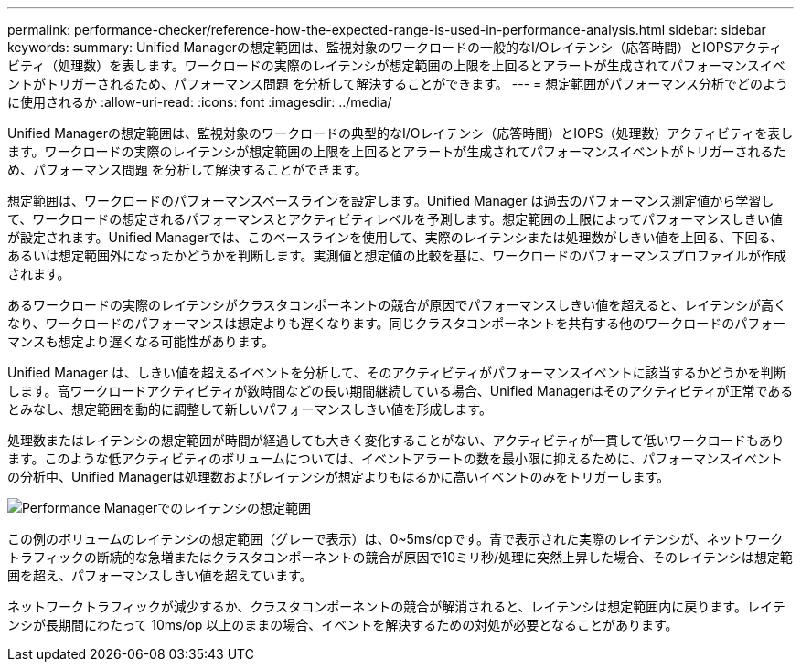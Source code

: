 ---
permalink: performance-checker/reference-how-the-expected-range-is-used-in-performance-analysis.html 
sidebar: sidebar 
keywords:  
summary: Unified Managerの想定範囲は、監視対象のワークロードの一般的なI/Oレイテンシ（応答時間）とIOPSアクティビティ（処理数）を表します。ワークロードの実際のレイテンシが想定範囲の上限を上回るとアラートが生成されてパフォーマンスイベントがトリガーされるため、パフォーマンス問題 を分析して解決することができます。 
---
= 想定範囲がパフォーマンス分析でどのように使用されるか
:allow-uri-read: 
:icons: font
:imagesdir: ../media/


[role="lead"]
Unified Managerの想定範囲は、監視対象のワークロードの典型的なI/Oレイテンシ（応答時間）とIOPS（処理数）アクティビティを表します。ワークロードの実際のレイテンシが想定範囲の上限を上回るとアラートが生成されてパフォーマンスイベントがトリガーされるため、パフォーマンス問題 を分析して解決することができます。

想定範囲は、ワークロードのパフォーマンスベースラインを設定します。Unified Manager は過去のパフォーマンス測定値から学習して、ワークロードの想定されるパフォーマンスとアクティビティレベルを予測します。想定範囲の上限によってパフォーマンスしきい値が設定されます。Unified Managerでは、このベースラインを使用して、実際のレイテンシまたは処理数がしきい値を上回る、下回る、あるいは想定範囲外になったかどうかを判断します。実測値と想定値の比較を基に、ワークロードのパフォーマンスプロファイルが作成されます。

あるワークロードの実際のレイテンシがクラスタコンポーネントの競合が原因でパフォーマンスしきい値を超えると、レイテンシが高くなり、ワークロードのパフォーマンスは想定よりも遅くなります。同じクラスタコンポーネントを共有する他のワークロードのパフォーマンスも想定より遅くなる可能性があります。

Unified Manager は、しきい値を超えるイベントを分析して、そのアクティビティがパフォーマンスイベントに該当するかどうかを判断します。高ワークロードアクティビティが数時間などの長い期間継続している場合、Unified Managerはそのアクティビティが正常であるとみなし、想定範囲を動的に調整して新しいパフォーマンスしきい値を形成します。

処理数またはレイテンシの想定範囲が時間が経過しても大きく変化することがない、アクティビティが一貫して低いワークロードもあります。このような低アクティビティのボリュームについては、イベントアラートの数を最小限に抑えるために、パフォーマンスイベントの分析中、Unified Managerは処理数およびレイテンシが想定よりもはるかに高いイベントのみをトリガーします。

image::../media/opm-expected-range-jpg.gif[Performance Managerでのレイテンシの想定範囲]

この例のボリュームのレイテンシの想定範囲（グレーで表示）は、0~5ms/opです。青で表示された実際のレイテンシが、ネットワークトラフィックの断続的な急増またはクラスタコンポーネントの競合が原因で10ミリ秒/処理に突然上昇した場合、そのレイテンシは想定範囲を超え、パフォーマンスしきい値を超えています。

ネットワークトラフィックが減少するか、クラスタコンポーネントの競合が解消されると、レイテンシは想定範囲内に戻ります。レイテンシが長期間にわたって 10ms/op 以上のままの場合、イベントを解決するための対処が必要となることがあります。
